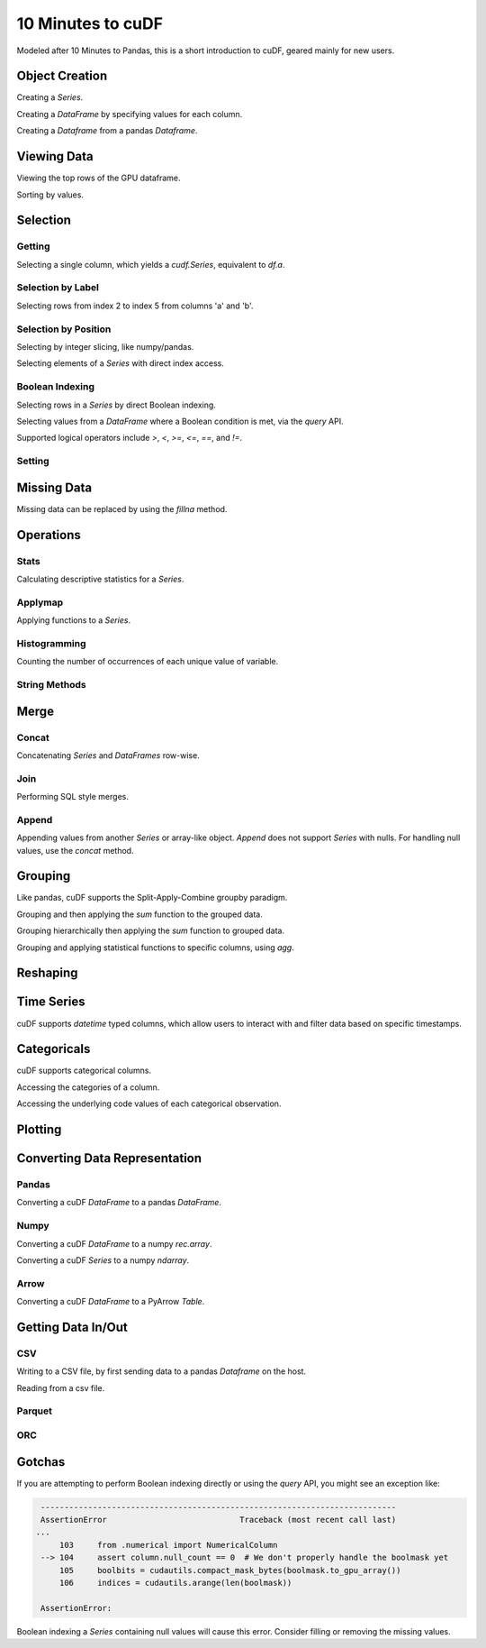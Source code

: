 10 Minutes to cuDF
=======================

Modeled after 10 Minutes to Pandas, this is a short introduction to cuDF, geared mainly for new users.

.. ipython:: python
   :suppress:

   import os
   import numpy as np
   import pandas as pd
   import cudf
   np.random.seed(12)

   #### Portions of this were borrowed from the
   #### cuDF cheatsheet, existing cuDF documentation,
   #### and 10 Minutes to Pandas.
   #### Created November, 2018.


Object Creation
---------------

Creating a `Series`.

.. ipython:: python

    s = cudf.Series([1,2,3,None,4])
    print(s)

Creating a `DataFrame` by specifying values for each column.

.. ipython:: python

    df = cudf.DataFrame([('a', list(range(20))),
    ('b', list(reversed(range(20)))),
    ('c', list(range(20)))])
    print(df)


Creating a `Dataframe` from a pandas `Dataframe`. 

.. ipython:: python

    pdf = pd.DataFrame({'a': [0, 1, 2, 3],'b': [0.1, 0.2, None, 0.3]})
    gdf = cudf.DataFrame.from_pandas(pdf)
    print(gdf)


Viewing Data
-------------

Viewing the top rows of the GPU dataframe.

.. ipython:: python

    print(df.head(2))

Sorting by values.

.. ipython:: python

    print(df.sort_values(by='a', ascending=False))


Selection
------------

Getting
~~~~~~~~~~~~~~

Selecting a single column, which yields a `cudf.Series`, equivalent to `df.a`.

.. ipython:: python

    print(df['a'])



Selection by Label
~~~~~~~~~~~~~~~~~~~~~

Selecting rows from index 2 to index 5 from columns 'a' and 'b'.

.. ipython:: python

    print(df.loc[2:5, ['a', 'b']])



Selection by Position
~~~~~~~~~~~~~~~~~~~~~~

Selecting by integer slicing, like numpy/pandas.

.. ipython:: python

    print(df[3:5])

Selecting elements of a `Series` with direct index access.

.. ipython:: python

    print(s[2])


Boolean Indexing
~~~~~~~~~~~~~~~~~~~~~

Selecting rows in a `Series` by direct Boolean indexing.

.. ipython:: python

    print(df.b[df.b > 15])


Selecting values from a `DataFrame` where a Boolean condition is met, via the `query` API.

.. ipython:: python

    print(df.query("b == 3"))

Supported logical operators include `>`, `<`, `>=`, `<=`, `==`, and `!=`.


Setting
~~~~~~~~~~


Missing Data
------------

Missing data can be replaced by using the `fillna` method.

.. ipython:: python

    print(s.fillna(999))


Operations
------------

Stats
~~~~~~~~~

Calculating descriptive statistics for a `Series`.

.. ipython:: python

    print(s.mean(), s.var())


Applymap
~~~~~~~~~

Applying functions to a `Series`.

.. ipython:: python

    def add_ten(num):
        return num + 10

    print(df['a'].applymap(add_ten))


Histogramming
~~~~~~~~~~~~~~~~~~~~~

Counting the number of occurrences of each unique value of variable.

.. ipython:: python

    print(df.a.value_counts())


String Methods
~~~~~~~~~~~~~~~~~~~~~


Merge
------------

Concat
~~~~~~~~~~~~~~~~~~~~~

Concatenating `Series` and `DataFrames` row-wise.

.. ipython:: python

    print(cudf.concat([s, s]))

    print(cudf.concat([df.head(), df.head()], ignore_index=True))


Join
~~~~~~~~~~~~~~~~~~~~~

Performing SQL style merges.

.. ipython:: python

    df_a = cudf.DataFrame()
    df_a['key'] = [0, 1, 2, 3, 4]
    df_a['vals_a'] = [float(i + 10) for i in range(5)]

    df_b = cudf.DataFrame()
    df_b['key'] = [1, 2, 4]
    df_b['vals_b'] = [float(i+10) for i in range(3)]

    df_merged = df_a.merge(df_b, on=['key'], how='left')
    print(df_merged.sort_values('key'))


Append
~~~~~~~~~~~~~~~~~~~~~

Appending values from another `Series` or array-like object. `Append` does not support `Series` with nulls. For handling null values, use the `concat` method.

.. ipython:: python

    print(df.a.head().append(df.b.head()))


Grouping
------------

Like pandas, cuDF supports the Split-Apply-Combine groupby paradigm.

.. ipython:: python

    df['agg_col1'] = [1 if x % 2 == 0 else 0 for x in range(len(df))]
    df['agg_col2'] = [1 if x % 3 == 0 else 0 for x in range(len(df))]

Grouping and then applying the `sum` function to the grouped data.


.. ipython:: python

    print(df.groupby('agg_col1').sum())


Grouping hierarchically then applying the `sum` function to grouped data.

.. ipython:: python

    print(df.groupby(['agg_col1', 'agg_col2']).sum())


Grouping and applying statistical functions to specific columns, using `agg`.

.. ipython:: python

    print(df.groupby('agg_col1').agg({'a':'max', 'b':'mean', 'c':'sum'}))


Reshaping
------------


Time Series
------------
cuDF supports `datetime` typed columns, which allow users to interact with and filter data based on specific timestamps.

.. ipython:: python

    import datetime as dt

    date_df = cudf.DataFrame()
    date_df['date'] = pd.date_range('11/20/2018', periods=72, freq='D')
    date_df['value'] = np.random.sample(len(date_df))

    search_date = dt.datetime.strptime('2018-11-23', '%Y-%m-%d')
    print(date_df.query('date <= @search_date'))


Categoricals
------------

cuDF supports categorical columns.

.. ipython:: python

    pdf = pd.DataFrame({"id":[1,2,3,4,5,6], "grade":['a', 'b', 'b', 'a', 'a', 'e']})
    pdf["grade"] = pdf["grade"].astype("category")

    gdf = cudf.DataFrame.from_pandas(pdf)
    print(gdf)


Accessing the categories of a column.

.. ipython:: python

    print(gdf.grade.cat.categories)

Accessing the underlying code values of each categorical observation.

.. ipython:: python

    print(gdf.grade.cat.codes)


Plotting
------------



Converting Data Representation
--------------------------------


Pandas
~~~~~~~~

Converting a cuDF `DataFrame` to a pandas `DataFrame`.

.. ipython:: python

    print(df.head().to_pandas())

Numpy
~~~~~~~~

Converting a cuDF `DataFrame` to a numpy `rec.array`.

.. ipython:: python

    print(df.to_records())

Converting a cuDF `Series` to a numpy `ndarray`.

.. ipython:: python

    print(df['a'].to_array())

Arrow
~~~~~~~~

Converting a cuDF `DataFrame` to a PyArrow `Table`.

.. ipython:: python

    print(df.to_arrow())


Getting Data In/Out
------------------------


CSV
~~~~

Writing to a CSV file, by first sending data to a pandas `Dataframe` on the host.

.. ipython:: python

    df.to_pandas().to_csv('foo.txt', index=False)


Reading from a csv file. 

.. ipython:: python

    df = cudf.read_csv('foo.txt', delimiter=',',
            names=['a', 'b', 'c', 'a1', 'a2'],
            dtype=['int64', 'int64', 'int64', 'int64', 'int64'],
            skiprows=1)
    print(df)


Parquet
~~~~~~~~~


ORC
~~~~~~~~~




Gotchas
--------

If you are attempting to perform Boolean indexing directly or using the `query` API, you might see an exception like:

.. code-block:: python

    ---------------------------------------------------------------------------
    AssertionError                            Traceback (most recent call last)
   ...
        103     from .numerical import NumericalColumn
    --> 104     assert column.null_count == 0  # We don't properly handle the boolmask yet
        105     boolbits = cudautils.compact_mask_bytes(boolmask.to_gpu_array())
        106     indices = cudautils.arange(len(boolmask))

    AssertionError: 

Boolean indexing a `Series` containing null values will cause this error. Consider filling or removing the missing values.
